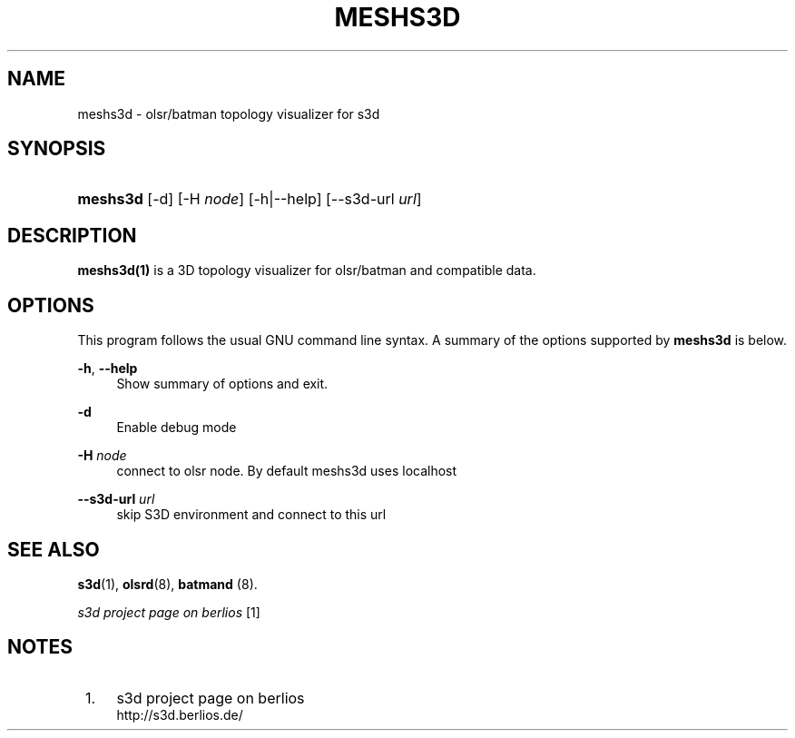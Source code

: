 .\"     Title: meshs3d
.\"    Author:
.\" Generator: DocBook XSL Stylesheets
.\"
.\"    Manual:
.\"    Source:
.\"
.TH "MESHS3D" "1" "" "" ""
.\" disable hyphenation
.nh
.\" disable justification (adjust text to left margin only)
.ad l
.SH "NAME"
meshs3d \- olsr/batman topology visualizer for s3d
.SH "SYNOPSIS"
.HP 8
\fBmeshs3d\fR [\-d] [\-H\ \fInode\fR] [\-h|\-\-help] [\-\-s3d\-url\ \fIurl\fR]
.SH "DESCRIPTION"
.PP

\fBmeshs3d(1)\fR
is a 3D topology visualizer for olsr/batman and compatible data\&.
.PP
.SH "OPTIONS"
.PP
This program follows the usual
GNU
command line syntax\&. A summary of the options supported by
\fBmeshs3d\fR
is below\&.
.PP
\fB\-h\fR, \fB\-\-help\fR
.RS 4
Show summary of options and exit\&.
.RE
.PP
\fB\-d\fR
.RS 4
Enable debug mode
.RE
.PP
\fB\-H \fR\fB\fInode\fR\fR
.RS 4
connect to olsr node\&. By default meshs3d uses localhost
.RE
.PP
\fB\-\-s3d\-url \fR\fB\fIurl\fR\fR
.RS 4
skip S3D environment and connect to this url
.RE
.SH "SEE ALSO"
.PP

\fBs3d\fR(1),
\fBolsrd\fR(8),
\fBbatmand\fR
(8)\&.
.PP

\fI s3d project page on berlios \fR\&[1]
.SH "NOTES"
.IP " 1." 4
s3d project page on berlios
.RS 4
\%http://s3d.berlios.de/
.RE
